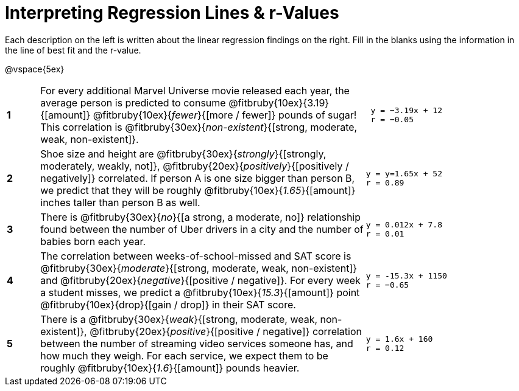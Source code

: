= Interpreting Regression Lines & r-Values

Each description on the left is written about the linear regression findings on the right. Fill in the blanks using the information in the line of best fit and the r-value.

@vspace{5ex}

[cols="^.^1a,10,.^5a",frame="none"] 
|===
|*1*
| For every additional Marvel Universe movie released each year, the average person is predicted to consume @fitbruby{10ex}{3.19}{[amount]} @fitbruby{10ex}{_fewer_}{[more / fewer]} pounds of sugar! This correlation is @fitbruby{30ex}{_non-existent_}{[strong, moderate, weak, non-existent]}.
|
[.big]
----
 y = −3.19x + 12
 r = −0.05
----

|*2*
| Shoe size and height are @fitbruby{30ex}{_strongly_}{[strongly, moderately, weakly, not]}, @fitbruby{20ex}{_positively_}{[positively / negatively]} correlated. If person A is one size bigger than person B, we predict that they will be roughly @fitbruby{10ex}{_1.65_}{[amount]} inches taller than person B as well.
|
[.big]
----
y = y=1.65x + 52
r = 0.89
----


|*3*
| There is @fitbruby{30ex}{_no_}{[a strong, a moderate, no]} relationship found between the number of Uber drivers in a city and the number of babies born each year.
|
[.big]
----
y = 0.012x + 7.8
r = 0.01
----


|*4*
| The correlation between weeks-of-school-missed and SAT score is @fitbruby{30ex}{_moderate_}{[strong, moderate, weak, non-existent]} and @fitbruby{20ex}{_negative_}{[positive / negative]}. For every week a student misses, we predict a @fitbruby{10ex}{_15.3_}{[amount]} point @fitbruby{10ex}{drop}{[gain / drop]} in their SAT score.
|
[.big]
----
y = -15.3x + 1150
r = −0.65
----

|*5*
| There is a @fitbruby{30ex}{_weak_}{[strong, moderate, weak, non-existent]}, @fitbruby{20ex}{_positive_}{[positive / negative]} correlation between the number of streaming video services someone has, and how much they weigh. For each service, we expect them to be roughly @fitbruby{10ex}{_1.6_}{[amount]} pounds heavier.
|
[.big]
----
y = 1.6x + 160
r = 0.12
----

|===
